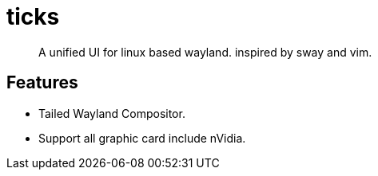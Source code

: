 = ticks

> A unified UI for linux based wayland. inspired by sway and vim.

== Features

- Tailed Wayland Compositor.
- Support all graphic card include nVidia.

